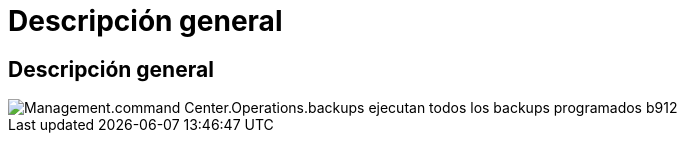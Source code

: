 = Descripción general
:allow-uri-read: 




== Descripción general

image::Management.command_center.operations.backups_run_all_scheduled-be912.png[Management.command Center.Operations.backups ejecutan todos los backups programados b912]
